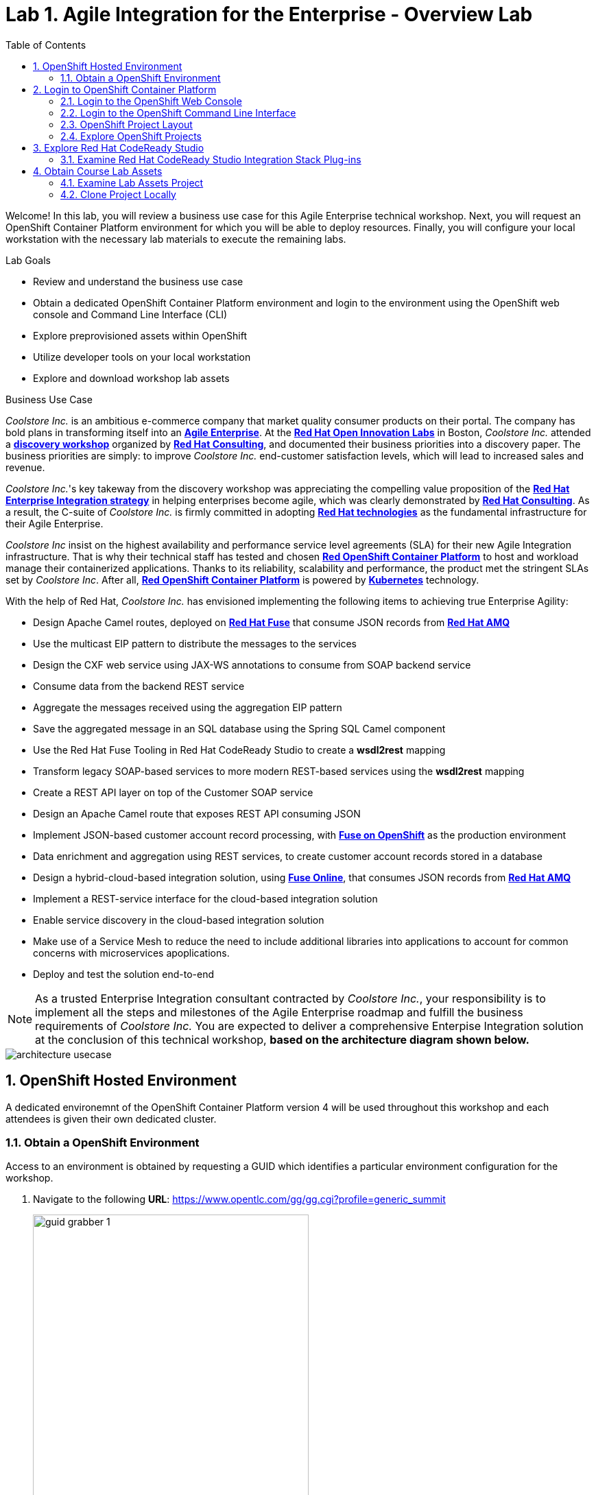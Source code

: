 :scrollbar:
:data-uri:
:toc2:

= Lab 1. Agile Integration for the Enterprise - Overview Lab

Welcome! In this lab, you will review a business use case for this Agile Enterprise technical workshop. Next, you will request an OpenShift Container Platform environment for which you will be able to deploy resources. Finally, you will configure your local workstation with the necessary lab materials to execute the remaining labs. 

.Lab Goals

* Review and understand the business use case
* Obtain a dedicated OpenShift Container Platform environment and login to the environment using the OpenShift web console and Command Line Interface (CLI)
* Explore preprovisioned assets within OpenShift
* Utilize developer tools on your local workstation
* Explore and download workshop lab assets


.Business Use Case

_Coolstore Inc._ is an ambitious e-commerce company that market quality consumer products on their portal. The company has bold plans in transforming itself into an link:https://www.cio.com/article/3269444/the-characteristics-of-an-agile-enterprise.html[*Agile Enterprise*]. At the link:https://www.redhat.com/en/services/consulting/open-innovation-labs[*Red Hat Open Innovation Labs*] in Boston, _Coolstore Inc._ attended a link:https://www.redhat.com/en/services/consulting#GatedFormContainer[*discovery workshop*] organized by link:https://www.redhat.com/en/services/consulting[*Red Hat Consulting*], and documented their business priorities into a discovery paper.
The business priorities are simply: to improve _Coolstore Inc._ end-customer satisfaction levels, which will lead to increased sales and revenue.

_Coolstore Inc._'s key takeway from the discovery workshop was appreciating the compelling value proposition of the link:https://www.redhat.com/en/topics/integration[*Red Hat Enterprise Integration strategy*] in helping enterprises become agile, which was clearly demonstrated by link:https://www.redhat.com/en/services/consulting[*Red Hat Consulting*].
As a result, the C-suite of _Coolstore Inc._ is firmly committed in adopting link:https://www.redhat.com/en/technologies[*Red Hat technologies*] as the fundamental infrastructure for their Agile Enterprise.

_Coolstore Inc_ insist on the highest availability and performance service level agreements (SLA) for their new Agile Integration infrastructure. That is why their technical staff has tested and chosen link:https://www.openshift.com/products/container-platform/[*Red OpenShift Container Platform*] to host and workload manage their containerized applications. Thanks to its reliability, scalability and performance, the product met the stringent SLAs set by _Coolstore Inc_. After all, link:https://www.openshift.com/products/container-platform/[*Red OpenShift Container Platform*] is powered by link:https://kubernetes.io/[*Kubernetes*] technology.

With the help of Red Hat, _Coolstore Inc._ has envisioned implementing  the following items to achieving true Enterprise Agility:

* Design Apache Camel routes, deployed on link:https://www.redhat.com/en/technologies/jboss-middleware/fuse[*Red Hat Fuse*] that consume JSON records from link:https://www.redhat.com/en/technologies/jboss-middleware/amq[*Red Hat AMQ*]
* Use the multicast EIP pattern to distribute the messages to the services
* Design the CXF web service using JAX-WS annotations to consume from SOAP backend service
* Consume data from the backend REST service
* Aggregate the messages received using the aggregation EIP pattern
* Save the aggregated message in an SQL database using the Spring SQL Camel component
* Use the Red Hat Fuse Tooling in Red Hat CodeReady Studio to create a *wsdl2rest* mapping
* Transform legacy SOAP-based services to more modern REST-based services using the *wsdl2rest* mapping
* Create a REST API layer on top of the Customer SOAP service
* Design an Apache Camel route that exposes REST API consuming JSON
* Implement JSON-based customer account record processing, with link:https://access.redhat.com/documentation/en-us/red_hat_fuse/7.2/html/fuse_on_openshift_guide/[*Fuse on OpenShift*] as the production environment
* Data enrichment and aggregation using REST services, to create customer account records stored in a database
* Design a hybrid-cloud-based integration solution, using link:https://www.openshift.com/products/fuse[*Fuse Online*], that consumes JSON records from link:https://www.redhat.com/en/technologies/jboss-middleware/amq[*Red Hat AMQ*]
* Implement a REST-service interface for the cloud-based integration solution
* Enable service discovery in the cloud-based integration solution
* Make use of a Service Mesh to reduce the need to include additional libraries into applications to account for common concerns with microservices apoplications.
* Deploy and test the solution end-to-end


[NOTE]
As a trusted Enterprise Integration consultant contracted by _Coolstore Inc._, your responsibility is to implement all the steps and milestones of the Agile Enterprise roadmap and fulfill the business requirements of _Coolstore Inc._ You are expected to deliver a comprehensive Enterpise Integration solution at the conclusion of this technical workshop, *based on the architecture diagram shown below.*

image::images/architecture-usecase.png[]


:numbered:

:scrollbar:
:data-uri:
:imagesdir: images
:toc2:



== OpenShift Hosted Environment

A dedicated environemnt of the OpenShift Container Platform version 4 will be used throughout this workshop and each attendees is given their own dedicated cluster. 

=== Obtain a OpenShift Environment

Access to an environment is obtained by requesting a GUID which identifies a particular environment configuration for the workshop. 

. Navigate to the following *URL*: https://www.opentlc.com/gg/gg.cgi?profile=generic_summit
+
image::lab-01/guid-grabber-1.png[width="70%"]

. Enter the following values in the form
.. Lab Code: *TE5CC2 - Agile Integration for the Enterprise*
.. Activation Key: *<Instructors will provide>*
.. Email Address: *Your Email Address*
. Click *Submit*

A unique _GUID_ will be obtained and a page containing the environment details will be displayed. On this page, you will find links to access the OpenShift Command Line Interface (CLI) and the OpenShift Web Console.

image::lab-01/guid-grabber-2.png[width="70%"]

== Login to OpenShift Container Platform

Let's login to both the OpenShift web console and to the CLI using the information provided in the previous section. 

Credentials for OpenShift are as follows:

* Username*: `user1`
* Password*: `r3dh4t1!`

=== Login to the OpenShift Web Console

. On the environment information page, you will see a link for the OpenShift Web Console. It will be in the format *https://console-openshift-console.apps.cluster-GUID.DOMAIN*
+
image::lab-01/openshift-web-console-login.png[width="70%"]

. Click on the link provided and login using the provided credentials and when successful, the console will be displayed.
+
image::lab-01/openshift-web-console.png[width="70%"]


=== Login to the OpenShift Command Line Interface

Many of the operations that will be performed during this workshop will make use of the OpenShift CLI (`oc`). On the environment request page, you will see a link for API access. This is the resource used by the CLI and in the format *https://api.cluster-GUID.DOMAIN:6443*. This value will be referred to as `OPENSHIFT_API` in subsequent steps.

The laptop for which you are using has the OpenShift executable for both version 3 and 4 in the `~/bin` folder. Since version 4 is being utilized in this workshop, create a symbolic link to the `ocp4` binary by executing the following command:

----
$ ln -s ~/bin/ocp4 ~/bin/oc
----

You will now be able to use `oc` and have the command execute the correct binary.

Now, let's login to OpenShift

. Login to OpenShift Container Platform as user `user1` with the password provided above.
+
----
$ oc login ${OPENSHIFT_API} -u user1
----

. Enter the password when prompted. 

A response similar to the following indicates successful authentication to the CLI:

----
Login successful.

You have access to the following projects and can switch between them with 'oc project <projectname>':

  * business-services
    enterprise-services
    fuse-online
    istio-system

Using project "business-services".

----

=== OpenShift Project Layout

The OpenShhift environment has been preconfigured for this workshop. When you logged in to OpenShift, you were presented with a list of projects that are available to you. A _project_ in OpenShift is a workspace for which you and potentially others can collaborate. 

The following table describes the OpenShift projects and their purpose:

[cols="1,1", options="header"] 
.OpenShift Projects
|===
|Name
|Description

|`business-services`
|Location in which microservices applications developed as part of this workshop will reside

|`enterprise-services`
|Contains shared resources, such as Red Hat AMQ 7 and PostgreSQL

|`fuse-online`
|Resources related to Fuse Online

|`istio-system`
|Core components for the Red Hat Service Mesh
|===

=== Explore OpenShift Projects

Let's take a moment and explore the contents of each project.

. Explore the set enterprise resources that are deployed in the `enterprise-services` project. These include Red Hat AMQ 7 and a PostgreSQL relational database. The database has also already been preconfigured for use in the exercises with the proper schema and tabls.
+
----
$ oc get pods -n enterprise-services
----
+
. Explore the contents of the `fuse-online` project. The upstream project for Red Hat Fuse Online is called link:https://syndesis.io/[Syndesis]. Many of the assets contained in the deployment of Fuse Online will use this name.
+
----
$ oc get pods -n fuse-online
----
+
. Explore the contents of the `istio-system` project. This project contains all of the resources related to the Red Hat Service Mesh.
+
----
$ oc get pods -n istio-system
----
+
. Finally, the `business-servives` project will be used to deploy all of the microservices applications thoughout this workshot. Do not worry that no resources are found currently. This project is empty, but will start to be populated in the next lab.

== Explore Red Hat CodeReady Studio

Red Hat CodeReady Studio is an integrated development environment (IDE) that combines both tooling and runtime components, including Eclipse plug-ins, best-of-breed open source tools, and the Red Hat(R) JBoss(R) Enterprise Application Platform (JBoss EAP). Red Hat CodeReady Studio is just one of multiple IDE options available for enterprise development needs. Additional support is available for Visual Studio Code and IDEA IntellJ. 

image::lab-01/codeready-generic-screenshot.png[width="90%"]

You will use Red Hat CodeReady Studio throughout the course of this workshop.

=== Examine Red Hat CodeReady Studio Integration Stack Plug-ins

Red Hat CodeReady Studio includes a variety of plug-ins for Eclipse. You use the following Red Hat CodeReady Studio plug-ins to complete the labs in the Red Hat OPEN middleware courses:

* *Integration Stack*: The Integration Stack suite of plug-ins is particularly important when using Red Hat(R) Fuse and Red Hat(R) AMQ. The Integration Stack is included with Red Hat CodeReady Studio.

* *EGit*: Red Hat CodeReady Studio includes the Eclipse EGit plug-in, which provides Git project support. No additional installation is required. Git is an open source version control system, providing developers with fast, versatile access to their application code's entire revision history.

* *M2E*: Red Hat CodeReady Studio includes the Eclipse M2E plug-in, which provides support for Apache Maven projects. No additional installation is required. The M2E plug-in enables you to edit a Maven project’s `pom.xml` and run a Maven build from the IDE.

== Obtain Course Lab Assets

This exercises that are part of this workshop are version controlled in link:https://git-scm.com/[Git]. In this section, you will clone the lab assets on your workstation so that they are available locally for use the remainder of the exeercises.

=== Examine Lab Assets Project

Using the visual capabilities provided by the Git hosting service, launch a web browser and explore the contents of the exercises:

link:https://gitlab.com/redhatsummitlabs/agile-integration-for-the-enterprise[https://gitlab.com/redhatsummitlabs/agile-integration-for-the-enterprise]

Documentation is located at the root of the repository and separated lab. Assets pertaining to each lab are located in a `labs` folder. Each lab will contain a series of assets in a folder designated by `labXX` where `XX` is the lab number.

=== Clone Project Locally

Launch a terminal shell and use Git to clone the repository locally to the workstation.

. Perform the following commands:
+
[source,text]
-----
$ cd $HOME
$ git clone https://gitlab.com/redhatsummitlabs/agile-integration-for-the-enterprise.git
$ cd agile-integration-for-the-enterprise
-----
+
[NOTE]
`$HOME/agile-integration-for-the-enterprise` is the root folder containing lab assets and lab sheets. The absolute path to this folder is referred to as `$AI_EXERCISE_HOME` in the instructions.
The subdirectory named `$AI_EXERCISE_HOME/labs` contains the lab assets used in the individual labs.

*Congratulations, you have completed this lab.*

[.text-center]
image:icons/icon-home.png[align="center",width=128, link=README.adoc] image:icons/icon-next.png[align="right"width=128, link=2_Fuse_OpenShift_AMQ_EIP_Lab.adoc]